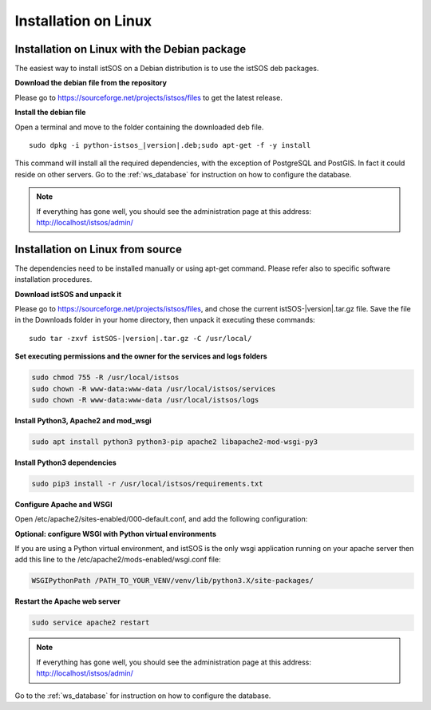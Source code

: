 .. _ws_installation:

=====================
Installation on Linux
=====================

---------------------------------------------
Installation on Linux with the Debian package
---------------------------------------------

The easiest way to install istSOS on a Debian distribution is to use the
istSOS deb packages.

**Download the debian file from the repository**

Please go to `https://sourceforge.net/projects/istsos/files <https://sourceforge.net/projects/istsos/files/>`_
to get the latest release.

**Install the debian file**

Open a terminal and move to the folder containing the downloaded deb file.

.. parsed-literal::

    sudo dpkg -i python-istsos_\ |version|\.deb;sudo apt-get -f -y install

This command will install all the required dependencies, with the exception of
PostgreSQL and PostGIS. In fact it could reside on other servers. Go to the
:ref:`ws_database` for instruction on how to configure the database.

.. note::

    If everything has gone well, you should see the administration page at
    this address:
    `http://localhost/istsos/admin/ <http://localhost/istsos/admin/>`_

---------------------------------
Installation on Linux from source
---------------------------------

The dependencies need to be installed manually or using apt-get command.
Please refer also to specific software installation procedures.

**Download istSOS and unpack it**

Please go to `https://sourceforge.net/projects/istsos/files 
<https://sourceforge.net/projects/istsos/files/>`_, and chose the current
istSOS-|version|.tar.gz file. Save the file in the Downloads folder in your
home directory, then unpack it executing these commands:

.. parsed-literal::

    sudo tar -zxvf istSOS-\ |version|\.tar.gz -C /usr/local/

**Set executing permissions and the owner for the services and logs folders**

.. code-block:: bash

    sudo chmod 755 -R /usr/local/istsos
    sudo chown -R www-data:www-data /usr/local/istsos/services
    sudo chown -R www-data:www-data /usr/local/istsos/logs

**Install Python3, Apache2 and mod_wsgi**

.. code-block:: bash

    sudo apt install python3 python3-pip apache2 libapache2-mod-wsgi-py3

**Install Python3 dependencies**

.. code-block:: bash

    sudo pip3 install -r /usr/local/istsos/requirements.txt

**Configure Apache and WSGI**

Open /etc/apache2/sites-enabled/000-default.conf, and add the following
configuration:

.. code-block:: apacheconf
   :emphasize-lines: 9-11
   :linenos:

    <VirtualHost *:80>

        ServerAdmin webmaster@localhost
        DocumentRoot /var/www/html

        ErrorLog ${APACHE_LOG_DIR}/error.log
        CustomLog ${APACHE_LOG_DIR}/access.log combined

        WSGIScriptAlias /istsos /usr/local/istsos/application.py
        Alias /istsos/admin /usr/local/istsos/interface/admin
        Alias /istsos/modules /usr/local/istsos/interface/modules

    </VirtualHost>

**Optional: configure WSGI with Python virtual environments**

If you are using a Python virtual environment, and istSOS is the only
wsgi application running on your apache server then add this line to the
/etc/apache2/mods-enabled/wsgi.conf file:

.. code-block::

   WSGIPythonPath /PATH_TO_YOUR_VENV/venv/lib/python3.X/site-packages/


**Restart the Apache web server**

.. code-block:: bash

    sudo service apache2 restart

.. note::

    If everything has gone well, you should see the administration page at
    this address: `http://localhost/istsos/admin/ <http://localhost/istsos/admin/>`_


Go to the :ref:`ws_database` for instruction on how to configure the database.